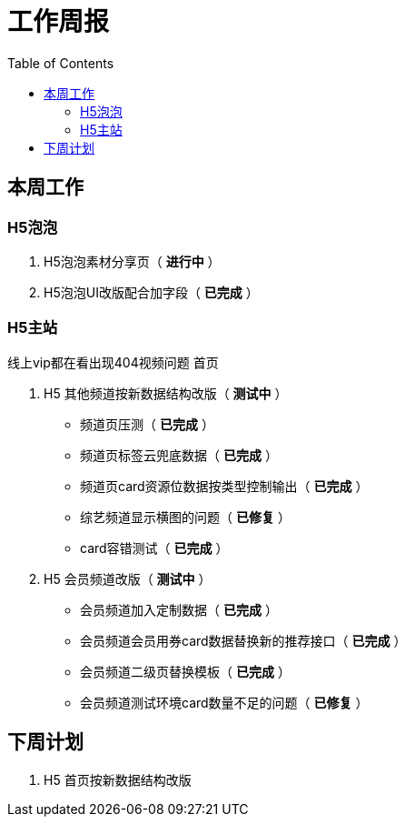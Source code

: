 = 工作周报
:toc:

== 本周工作

=== H5泡泡
1. H5泡泡素材分享页（ *进行中* ）
2. H5泡泡UI改版配合加字段（ *已完成* ）

=== H5主站
线上vip都在看出现404视频问题
首页


1. H5 其他频道按新数据结构改版（ *测试中* ）
- 频道页压测（ *已完成* ）
- 频道页标签云兜底数据（ *已完成* ）
- 频道页card资源位数据按类型控制输出（ *已完成* ）
- 综艺频道显示横图的问题（ *已修复* ）
- card容错测试（ *已完成* ）
2. H5 会员频道改版（ *测试中* ）
- 会员频道加入定制数据（ *已完成* ）
- 会员频道会员用券card数据替换新的推荐接口（ *已完成* ）
- 会员频道二级页替换模板（ *已完成* ）
- 会员频道测试环境card数量不足的问题（ *已修复* ）

== 下周计划
1. H5 首页按新数据结构改版



